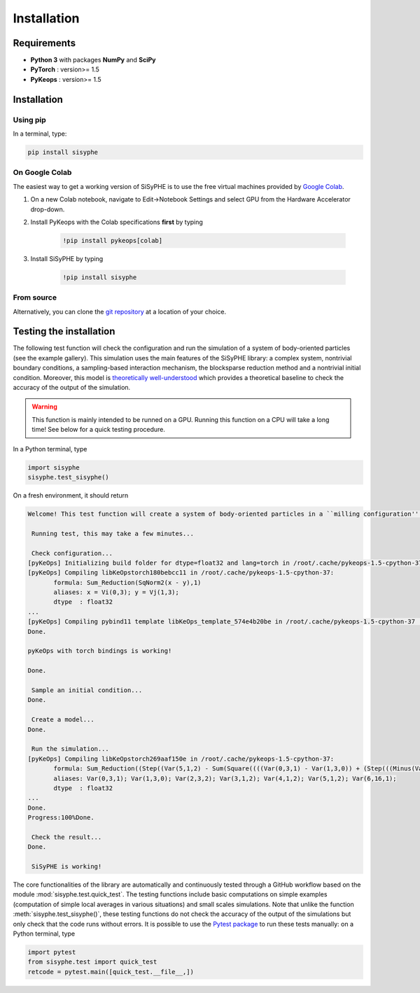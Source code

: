 ===============================
Installation
===============================


Requirements
================

- **Python 3** with packages **NumPy** and **SciPy** 
- **PyTorch** : version>= 1.5
- **PyKeops** : version>= 1.5

Installation
============= 

Using pip
------------

In a terminal, type:

.. code-block:: bash

    pip install sisyphe
    
On Google Colab
-------------------

The easiest way to get a working version of SiSyPHE is to use the free virtual machines provided by `Google Colab <https://colab.research.google.com>`_.

1. On a new Colab notebook, navigate to Edit→Notebook Settings and select GPU from the Hardware Accelerator drop-down.

2. Install PyKeops with the Colab specifications **first** by typing
    
    .. code-block:: bash

        !pip install pykeops[colab]
    
3. Install SiSyPHE by typing 
    
    .. code-block:: bash

        !pip install sisyphe
    
From source
-------------------

Alternatively, you can clone the `git repository <https://github.com/antoinediez/Sisyphe>`_ at a location of your choice. 


Testing the installation
============================

The following test function will check the configuration and run the simulation of a system of body-oriented particles (see the example gallery). This simulation uses the main features of the SiSyPHE library: a complex system, nontrivial boundary conditions, a sampling-based interaction mechanism, the blocksparse reduction method and a nontrivial initial condition. Moreover, this model is `theoretically well-understood <https://arxiv.org/abs/2101.10864>`_ which provides a theoretical baseline to check the accuracy of the output of the simulation. 

.. warning::
    This function is mainly intended to be runned on a GPU. Running this function on a CPU will take a long time! See below for a quick testing procedure. 

In a Python terminal, type 

.. code-block:: python

    import sisyphe
    sisyphe.test_sisyphe()
    
On a fresh environment, it should return

.. code-block:: console

    Welcome! This test function will create a system of body-oriented particles in a ``milling configuration'' (cf. the example gallery). The test will be considered as successful if the computed milling speed is within a 5% relative error range around the theoretical value.

     Running test, this may take a few minutes...

     Check configuration... 
    [pyKeOps] Initializing build folder for dtype=float32 and lang=torch in /root/.cache/pykeops-1.5-cpython-37 ... done.
    [pyKeOps] Compiling libKeOpstorch180bebcc11 in /root/.cache/pykeops-1.5-cpython-37:
           formula: Sum_Reduction(SqNorm2(x - y),1)
           aliases: x = Vi(0,3); y = Vj(1,3); 
           dtype  : float32
    ... 
    [pyKeOps] Compiling pybind11 template libKeOps_template_574e4b20be in /root/.cache/pykeops-1.5-cpython-37 ... done.
    Done.

    pyKeOps with torch bindings is working!

    Done.

     Sample an initial condition... 
    Done.

     Create a model... 
    Done.

     Run the simulation... 
    [pyKeOps] Compiling libKeOpstorch269aaf150e in /root/.cache/pykeops-1.5-cpython-37:
           formula: Sum_Reduction((Step((Var(5,1,2) - Sum(Square((((Var(0,3,1) - Var(1,3,0)) + (Step(((Minus(Var(2,3,2)) / Var(3,1,2)) - (Var(0,3,1) - Var(1,3,0)))) * Var(2,3,2))) - (Step(((Var(0,3,1) - Var(1,3,0)) - (Var(2,3,2) / Var(4,1,2)))) * Var(2,3,2))))))) * Var(6,16,1)),0)
           aliases: Var(0,3,1); Var(1,3,0); Var(2,3,2); Var(3,1,2); Var(4,1,2); Var(5,1,2); Var(6,16,1); 
           dtype  : float32
    ... 
    Done.
    Progress:100%Done.

     Check the result... 
    Done.

     SiSyPHE is working!    

    
The core functionalities of the library are automatically and continuously tested through a GitHub workflow based on the module :mod:`sisyphe.test.quick_test`. The testing functions include basic computations on simple examples (computation of simple local averages in various situations) and small scales simulations. Note that unlike the function :meth:`sisyphe.test_sisyphe()`, these testing functions do not check the accuracy of the output of the simulations but only check that the code runs without errors. It is possible to use the `Pytest package <https://docs.pytest.org/en/6.2.x/>`_ to run these tests manually: on a Python terminal, type

.. code-block:: python

    import pytest
    from sisyphe.test import quick_test
    retcode = pytest.main([quick_test.__file__,])


    